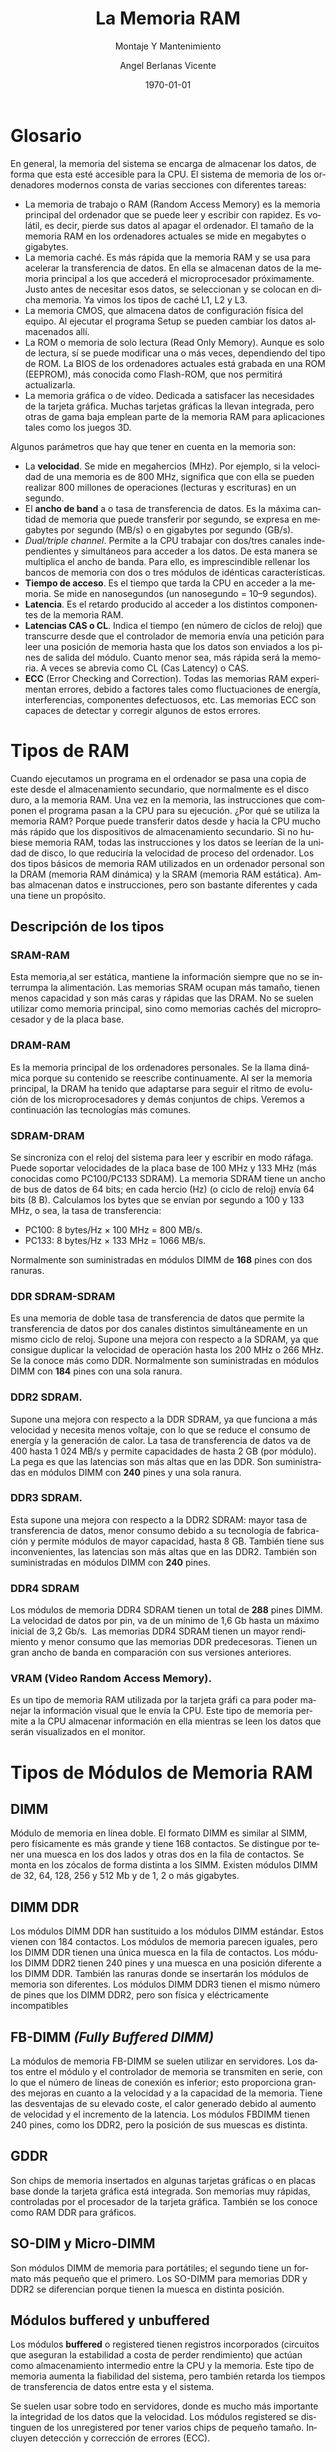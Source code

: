 #+TITLE:         La Memoria RAM
#+SUBTITLE:      Montaje Y Mantenimiento
#+DATE:          \today
#+AUTHOR:        Angel Berlanas Vicente
#+EMAIL:         berlanas_ang@gva.es
#+LANGUAGE:      es
# +STARTUP: indent
#+latex_header: \hypersetup{colorlinks=true,linkcolor=black}
# Las siguientes lineas para cambiar de fuente el pdf
#+LATEX_HEADER: \usepackage{mathpazo}    %fuente palatino
#+LATEX_HEADER: \usepackage{charter}      %fuente charter
#+LATEX_HEADER: \linespread{1.05}         %separa un poco las líneas para que no quede apelotonado

* Glosario

  En general, la memoria del sistema se encarga de almacenar los datos, de forma que
  esta esté accesible para la CPU. El sistema de memoria de los ordenadores modernos
  consta de varias secciones con diferentes tareas:

 + La memoria de trabajo o RAM (Random Access Memory) es la memoria principal
   del  ordenador que se puede leer y escribir con rapidez. Es volátil, es
   decir, pierde sus  datos al apagar el ordenador. El tamaño de la memoria RAM
   en los ordenadores actuales se mide en megabytes o gigabytes.
 + La memoria caché. Es más rápida que la memoria RAM y se usa para acelerar la
   transferencia de datos. En ella se almacenan datos de la memoria principal a
   los que accederá el microprocesador próximamente. Justo antes de necesitar
   esos datos, se seleccionan y se colocan en dicha memoria. Ya vimos los tipos de caché L1, L2 y L3.
 + La memoria CMOS, que almacena datos de configuración física del equipo. Al ejecutar el programa Setup se pueden cambiar los datos almacenados allí.
 + La ROM o memoria de solo lectura (Read Only Memory). Aunque es solo de
   lectura, sí se puede modificar una o más veces, dependiendo del tipo de
   ROM. La BIOS de los ordenadores actuales está grabada en una ROM (EEPROM),
   más conocida como Flash-ROM, que nos permitirá actualizarla.
 + La memoria gráfica o de vídeo. Dedicada a satisfacer las necesidades de la
   tarjeta gráfica. Muchas tarjetas gráficas la llevan integrada, pero otras de
   gama baja emplean parte de la memoria RAM para aplicaciones tales como los juegos 3D.

Algunos parámetros que hay que tener en cuenta en la memoria son:

 + La *velocidad*. Se mide en megahercios (MHz). Por ejemplo, si la velocidad de
   una memoria es de 800 MHz, significa que con ella se pueden realizar 800
   millones de operaciones (lecturas y escrituras) en un segundo.
 + El *ancho de band* a o tasa de transferencia de datos. Es la máxima cantidad de
   memoria que puede transferir por segundo, se expresa en megabytes por segundo
   (MB/s) o en gigabytes por segundo (GB/s).
 + /Dual/triple channel/. Permite a la CPU trabajar con dos/tres canales
   independientes y simultáneos para acceder a los datos. De esta manera se
   multiplica el ancho de banda. Para ello, es imprescindible rellenar los
   bancos de memoria con dos o tres módulos de idénticas características.
 + *Tiempo de acceso*. Es el tiempo que tarda la CPU en acceder a la memoria. Se
   mide en nanosegundos (un nanosegundo = 10–9 segundos).
 + *Latencia*. Es el retardo producido al acceder a los distintos componentes de la memoria RAM.
 + *Latencias CAS o CL*. Indica el tiempo (en número de ciclos de reloj) que
   transcurre desde que el controlador de memoria envía una petición para leer
   una posición de  memoria hasta que los datos son enviados a los pines de
   salida del módulo. Cuanto menor sea, más rápida será la memoria. A veces se
   abrevia como CL (Cas Latency) o CAS.
 + *ECC* (Error Checking and Correction). Todas las memorias RAM experimentan
   errores, debido a factores tales como fluctuaciones de energía,
   interferencias, componentes defectuosos, etc. Las memorias ECC son capaces de
   detectar y corregir algunos de estos errores.


* Tipos de RAM

  Cuando ejecutamos un programa en el ordenador se pasa una copia de este desde
  el almacenamiento secundario, que normalmente es el disco duro, a la memoria
  RAM. Una vez en la memoria, las instrucciones que componen el programa pasan
  a la CPU para su ejecución. ¿Por qué se utiliza la memoria RAM? Porque puede transferir datos desde y hacia la CPU mucho más rápido que los dispositivos de almacenamiento secundario. Si no hubiese memoria RAM, todas las instrucciones y los
  datos se leerían de la unidad de disco, lo que reduciría la velocidad de
  proceso del ordenador.
  Los dos tipos básicos de memoria RAM utilizados en un ordenador personal son
  la DRAM (memoria RAM dinámica) y la SRAM (memoria RAM estática). Ambas
  almacenan datos e instrucciones, pero son bastante diferentes y cada una tiene un
  propósito.

** Descripción de los tipos

*** SRAM-RAM  

Esta memoria,al ser estática, mantiene la información siempre que no se interrumpa
la alimentación. Las memorias SRAM ocupan más tamaño, tienen
menos capacidad y son más caras y rápidas que las DRAM. No se
suelen utilizar como memoria principal, sino como memorias cachés
del microprocesador y de la placa base.

*** DRAM-RAM  

Es la memoria principal de los ordenadores personales. Se la llama
dinámica porque su contenido se reescribe continuamente.
Al ser la memoria principal, la DRAM ha tenido que adaptarse
para seguir el ritmo de evolución de los microprocesadores y demás
conjuntos de chips. Veremos a continuación las tecnologías más
comunes.

*** SDRAM-DRAM 
Se sincroniza con el reloj del sistema para leer y escribir en   modo ráfaga. 
Puede soportar velocidades de la placa base de 100 MHz y 133 MHz (más
conocidas como PC100/PC133 SDRAM).
La memoria SDRAM tiene un ancho de bus de datos de 64 bits; en
cada hercio (Hz) (o ciclo de reloj) envía 64 bits (8 B). Calculamos los
bytes que se envían por segundo a 100 y 133 MHz, o sea, la tasa
de transferencia:

 + PC100: 8 bytes/Hz × 100 MHz = 800 MB/s.
 + PC133: 8 bytes/Hz × 133 MHz = 1066 MB/s.

Normalmente son suministradas en módulos DIMM de *168* pines con
dos ranuras.

*** DDR SDRAM-SDRAM 

Es una memoria de doble tasa de transferencia
de datos que permite la transferencia de datos por dos canales
distintos simultáneamente en un mismo ciclo de reloj. Supone una
mejora con respecto a la SDRAM, ya que consigue duplicar la
velocidad de operación hasta los 200 MHz o 266 MHz. Se la
conoce más como DDR.
Normalmente son suministradas en módulos DIMM con *184* pines
con una sola ranura.

*** DDR2 SDRAM. 

Supone una mejora con respecto a la DDR SDRAM,
ya que funciona a más velocidad y necesita menos voltaje, con
lo que se reduce el consumo de energía y la generación de calor.
La tasa de transferencia de datos va de 400 hasta 1 024 MB/s y
permite capacidades de hasta 2 GB (por módulo). La pega es que
las latencias son más altas que en las DDR. Son suministradas en
módulos DIMM con *240* pines y una sola ranura.

*** DDR3 SDRAM. 

Esta supone una mejora con respecto a la DDR2
SDRAM: mayor tasa de transferencia de datos, menor consumo
debido a su tecnología de fabricación y permite módulos de mayor
capacidad, hasta 8 GB. También tiene sus inconvenientes, las
latencias son más altas que en las DDR2. También son suministradas
en módulos DIMM con *240* pines.

*** DDR4 SDRAM 

Los módulos de memoria DDR4 SDRAM tienen un total de *288* pines DIMM. La
velocidad de datos por pin,  va de un mínimo de 1,6 Gb hasta un máximo inicial
de 3,2 Gb/s.
​
Las memorias DDR4 SDRAM tienen un mayor rendimiento y menor consumo que las
memorias DDR predecesoras. Tienen un gran ancho de banda en comparación con sus
versiones anteriores.

*** VRAM (Video Random Access Memory). 

Es un tipo de memoria RAM
utilizada por la tarjeta gráfi ca para poder manejar la información
visual que le envía la CPU. Este tipo de memoria permite a la CPU
almacenar información en ella mientras se leen los datos que serán
visualizados en el monitor.


* Tipos de Módulos de Memoria RAM

** DIMM

Módulo de memoria en línea doble. El formato DIMM es
similar al SIMM, pero físicamente es más grande y tiene 168
contactos. Se distingue por tener una muesca en los dos lados
y otras dos en la fila de contactos. Se monta en los zócalos de
forma distinta a los SIMM. Existen módulos DIMM de 32, 64,
128, 256 y 512 Mb y de 1, 2 o más gigabytes.

** DIMM DDR

Los módulos DIMM DDR han sustituido a los módulos DIMM
estándar. Estos vienen con 184 contactos. Los módulos de
memoria parecen iguales, pero los DIMM DDR tienen una única
muesca en la fila de contactos.
Los módulos DIMM DDR2 tienen 240 pines y una muesca en
una posición diferente a los DIMM DDR. También las ranuras
donde se insertarán los módulos de memoria son diferentes.
Los módulos DIMM DDR3 tienen el mismo número de pines
que los DIMM DDR2, pero son física y eléctricamente
incompatibles

** FB-DIMM /(Fully Buffered DIMM)/

La módulos de memoria FB-DIMM se suelen utilizar en
servidores. Los datos entre el módulo y el controlador de
memoria se transmiten en serie, con lo que el número de líneas
de conexión es inferior; esto proporciona grandes mejoras en
cuanto a la velocidad y a la capacidad de la memoria. Tiene
las desventajas de su elevado coste, el calor generado debido
al aumento de velocidad y el incremento de la latencia. Los
módulos FBDIMM tienen 240 pines, como los DDR2, pero la
posición de sus muescas es distinta.

** GDDR

Son chips de memoria insertados en algunas tarjetas gráficas o en placas
base donde la tarjeta gráfica está integrada. Son memorias muy rápidas,
controladas por el procesador de la tarjeta gráfica. También se los conoce
como RAM DDR para gráficos.

** SO-DIM y Micro-DIMM

Son módulos DIMM de memoria para portátiles; el segundo tiene un formato más pequeño que el primero. Los SO-DIMM para memorias
DDR y DDR2 se diferencian porque tienen la muesca en distinta posición.

** Módulos buffered y unbuffered

Los módulos *buffered* o registered tienen registros incorporados (circuitos que aseguran la estabilidad a costa de perder rendimiento) que actúan como almacenamiento
intermedio entre la CPU y la memoria. Este tipo de memoria aumenta la fiabilidad del
sistema, pero también retarda los tiempos de transferencia de datos entre esta y
el sistema. 

Se suelen usar sobre todo en servidores, donde es mucho más importante la
integridad de los datos que la velocidad. Los módulos registered se distinguen de los
unregistered por tener varios chips de pequeño tamaño. Incluyen detección y corrección de errores (ECC).

Los módulos *unbuffered* o unregistered se comunican directamente con el northbridge
de la placa base. Esto hace que la memoria sea más rápida, aunque menos segura que
la registered.

[[./imgs/DDR.png]]

* Ejercicios

Realizar todos los ejercicios en un fichero /PDF/ y copiar el enunciado antes de
contestar.

** Ejercicio 1

   ¿Qué es la memoria /SWAP/? Explica cómo funciona en GNU/LinuX si estamos usando
   una partición y cómo funciona si estamos usando un Fichero.

** Ejercicio 2

   En los sistemas Windows, el fichero de SWAP se aloja en ~PAGEFILE.SYS~,
   describe cómo podríamos cambiarlo.

** Ejercicio 3

   Elabora una tabla compartiva de los voltajes a los que funcionan los
   diferentes módulos de RAM que hemos visto.

** Ejercicio 4

   El comando ~free~ nos muestra la cantidad de memoria usada y libre en el
   sistema.

   Leyendo su página de manual (~man free~), contesta a las siguientes
   preguntas:

   + ¿Cómo obtendríamos el estado de la RAM cada 3 segundos?
   + ¿Y si lo quisiéramos con los totales expresados en /mebibytes/?
   + ¿Qué significa el uso del parámetro ~-h~?
   + ¿Qué hace el argumento ~--si~?¿Porqué es necesario?
 
